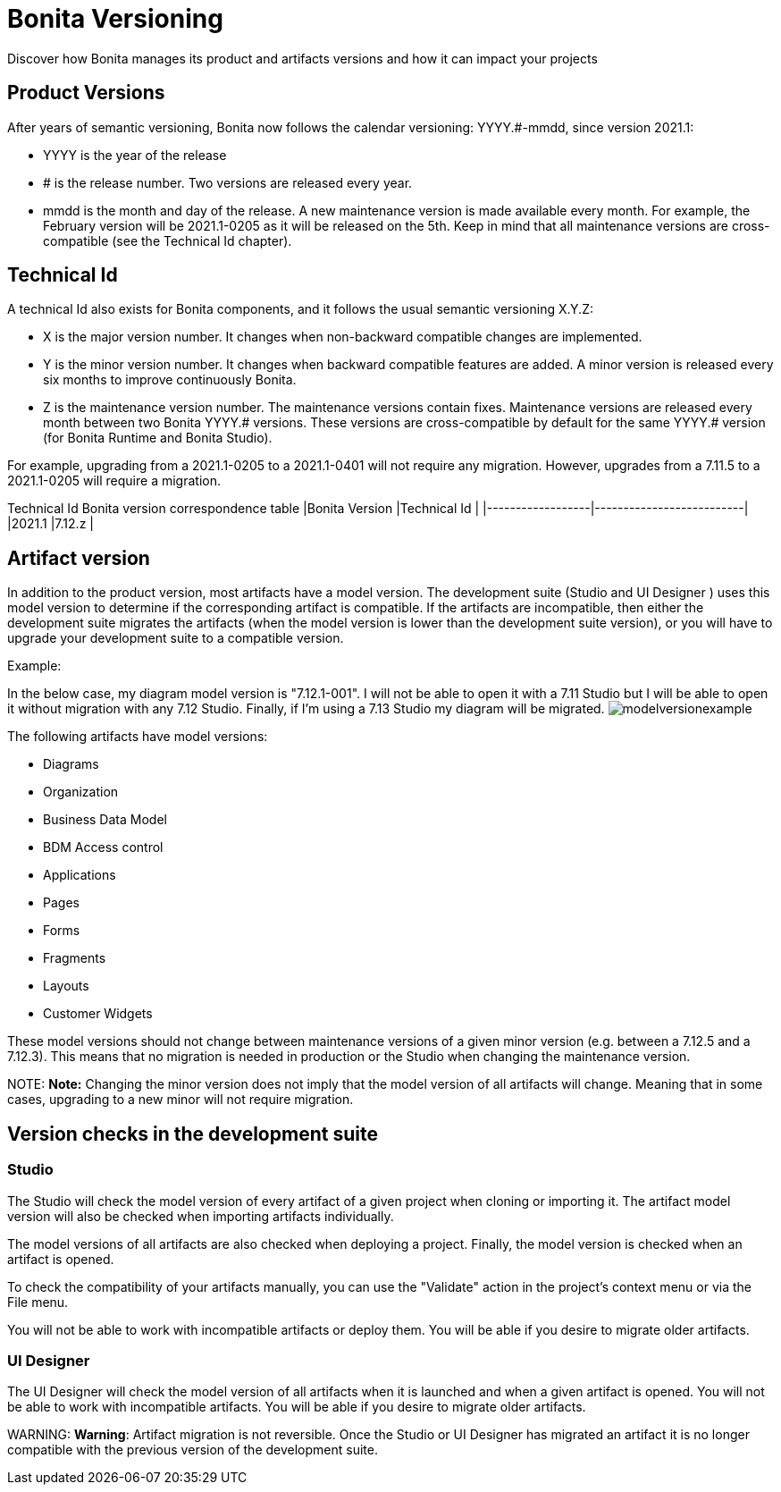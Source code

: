 = Bonita Versioning

Discover how Bonita manages its product and artifacts versions and how it can impact your projects

== Product Versions

After years of semantic versioning, Bonita now follows the calendar versioning: YYYY.#-mmdd, since version 2021.1:

* YYYY is the year of the release
* # is the release number. Two versions are released every year.
* mmdd is the month and day of the release. A new maintenance version is made available every month. For example, the February version will be 2021.1-0205 as it will be released on the 5th. Keep in mind that all maintenance versions are cross-compatible (see the Technical Id chapter).

== Technical Id

A technical Id also exists for Bonita components, and it follows the usual semantic versioning X.Y.Z:

* X is the major version number. It changes when non-backward compatible changes are implemented.
* Y is the minor version number. It changes when backward compatible features are added. A minor version is released every six months to improve continuously Bonita.
* Z is the maintenance version number. The maintenance versions contain fixes. Maintenance versions are released every month between two Bonita YYYY.# versions. These versions are cross-compatible by default for the same YYYY.# version (for Bonita Runtime and Bonita Studio).

For example, upgrading from a 2021.1-0205 to a 2021.1-0401 will not require any migration. However, upgrades from a 7.11.5 to a 2021.1-0205 will require a migration.

Technical Id Bonita version correspondence table
|Bonita Version            |Technical Id                          |
|------------------|--------------------------|
|2021.1                    |7.12.z                                |

== Artifact version

In addition to the product version, most artifacts have a model version. The development suite (Studio and UI Designer
) uses this model version to determine if the corresponding artifact is compatible.
If the artifacts are incompatible, then either the development suite migrates the artifacts (when the model version is lower than the development suite version), or you will have to upgrade your development suite to a compatible version.

Example:

In the below case, my diagram model version is "7.12.1-001". I will not be able to open it with a 7.11 Studio but I will be able to open it without migration with any 7.12 Studio. Finally, if I'm using a 7.13 Studio my diagram will be migrated.
image:images/Modelversion-example.png[modelversionexample]

The following artifacts have model versions:

* Diagrams
* Organization
* Business Data Model
* BDM Access control
* Applications
* Pages
* Forms
* Fragments
* Layouts
* Customer Widgets

These model versions should not change between maintenance versions of a given minor version (e.g. between a 7.12.5 and a 7.12.3). This means that no migration is needed in production or the Studio when changing the maintenance version.

NOTE:
*Note:* Changing the minor version does not imply that the model version of all artifacts will change. Meaning that in some cases, upgrading to a new minor will not require migration.


== Version checks in the development suite

=== Studio

The Studio will check the model version of every artifact of a given project when cloning or importing it. The artifact model version will also be checked when importing artifacts individually.

The model versions of all artifacts are also checked when deploying a project. Finally, the model version is checked when an artifact is opened.

To check the compatibility of your artifacts manually, you can use the "Validate" action in the project's context menu or via the File menu.

You will not be able to work with incompatible artifacts or deploy them. You will be able if you desire to migrate older artifacts.

=== UI Designer

The UI Designer will check the model version of all artifacts when it is launched and when a given artifact is opened. You will not be able to work with incompatible artifacts. You will be able if you desire to migrate older artifacts.

WARNING:
*Warning*: Artifact migration is not reversible. Once the Studio or UI Designer has migrated an artifact it is no longer compatible with the previous version of the development suite.

